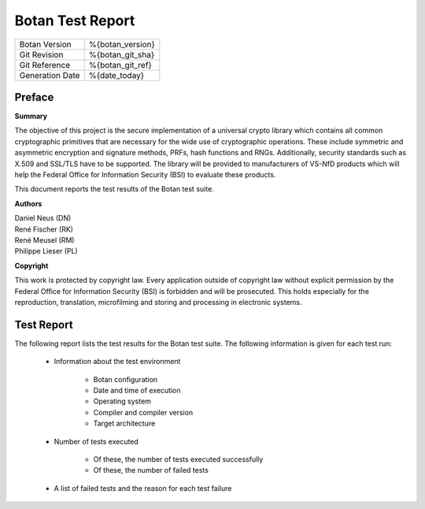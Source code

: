 =================
Botan Test Report
=================

.. list-table::
   :header-rows: 0

   * - Botan Version
     - %{botan_version}
   * - Git Revision
     - %{botan_git_sha}
   * - Git Reference
     - %{botan_git_ref}
   * - Generation Date
     - %{date_today}

.. raw:: latex

   \pagebreak

Preface
=======

**Summary**

The objective of this project is the secure implementation of a universal crypto
library which contains all common cryptographic primitives that are necessary for
the wide use of cryptographic operations. These include symmetric and asymmetric
encryption and signature methods, PRFs, hash functions and RNGs. Additionally,
security standards such as X.509 and SSL/TLS have to be supported. The library will
be provided to manufacturers of VS-NfD products which will help the Federal Office
for Information Security (BSI) to evaluate these products.

This document reports the test results of the Botan test suite.

**Authors**

| Daniel Neus (DN)
| René Fischer (RK)
| René Meusel (RM)
| Philippe Lieser (PL)

**Copyright**

This work is protected by copyright law. Every application outside of
copyright law without explicit permission by the
Federal Office for Information Security (BSI) is forbidden and will be prosecuted.
This holds especially for the reproduction, translation, microfilming and
storing and processing in electronic systems.

.. raw:: latex

   \pagebreak

Test Report
===========

The following report lists the test results for the Botan test suite.
The following information is given for each test run:

 * Information about the test environment

    * Botan configuration
    * Date and time of execution
    * Operating system
    * Compiler and compiler version
    * Target architecture

 * Number of tests executed

    * Of these, the number of tests executed successfully
    * Of these, the number of failed tests

 * A list of failed tests and the reason for each test failure

.. raw:: latex

   \pagebreak
